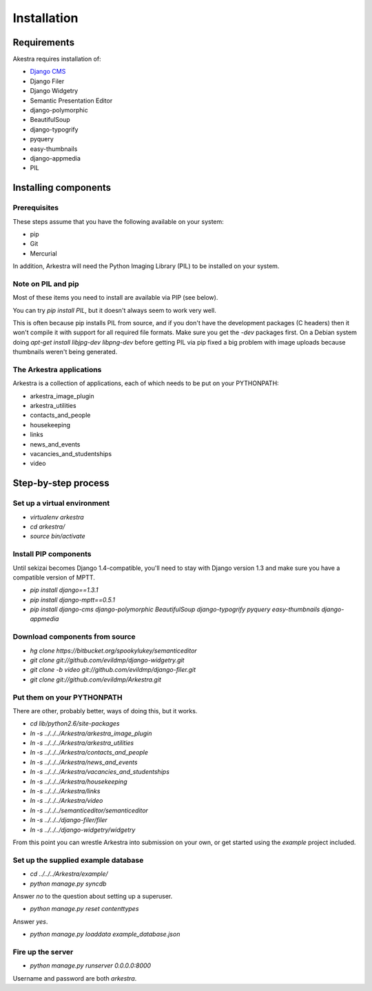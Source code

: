 ############
Installation
############

************
Requirements
************

Akestra requires installation of:

* `Django CMS <http://django-cms.org/>`_
* Django Filer
* Django Widgetry
* Semantic Presentation Editor
* django-polymorphic
* BeautifulSoup
* django-typogrify
* pyquery
* easy-thumbnails
* django-appmedia
* PIL


*********************
Installing components
*********************

Prerequisites
=============

These steps assume that you have the following available on your system:

* pip
* Git
* Mercurial

In addition, Arkestra will need the Python Imaging Library (PIL) to be installed on your system.

Note on PIL and pip
===================

Most of these items you need to install are available via PIP (see below).

You can try `pip install PIL`, but it doesn't always seem to work very well. 

This is often because pip installs PIL from source, and if you don't have the development packages 
(C headers) then it won't
compile it with support for all required file formats. Make sure you get the `-dev` packages first. On
a Debian system doing `apt-get install libjpg-dev libpng-dev` before getting PIL via pip fixed a big 
problem with image uploads because thumbnails weren't being generated.
 

The Arkestra applications
=========================

Arkestra is a collection of applications, each of which needs to be put on your PYTHONPATH:

* arkestra_image_plugin
* arkestra_utilities
* contacts_and_people
* housekeeping
* links
* news_and_events
* vacancies_and_studentships
* video

********************
Step-by-step process
********************

Set up a virtual environment 
============================
* `virtualenv arkestra`
* `cd arkestra/`
* `source bin/activate`

Install PIP components
======================

Until sekizai becomes Django 1.4-compatible, you'll need to stay with Django version 1.3 and make sure you have a compatible version of MPTT.

* `pip install django==1.3.1`
* `pip install django-mptt==0.5.1`
* `pip install django-cms django-polymorphic BeautifulSoup django-typogrify pyquery easy-thumbnails django-appmedia`

Download components from source
===============================

* `hg clone https://bitbucket.org/spookylukey/semanticeditor`
* `git clone git://github.com/evildmp/django-widgetry.git`
* `git clone -b video git://github.com/evildmp/django-filer.git`
* `git clone git://github.com/evildmp/Arkestra.git`

Put them on your PYTHONPATH
===========================

There are other, probably better, ways of doing this, but it works.

* `cd lib/python2.6/site-packages` 
* `ln -s ../../../Arkestra/arkestra_image_plugin`
* `ln -s ../../../Arkestra/arkestra_utilities`
* `ln -s ../../../Arkestra/contacts_and_people`
* `ln -s ../../../Arkestra/news_and_events`
* `ln -s ../../../Arkestra/vacancies_and_studentships`
* `ln -s ../../../Arkestra/housekeeping`
* `ln -s ../../../Arkestra/links`
* `ln -s ../../../Arkestra/video`
* `ln -s ../../../semanticeditor/semanticeditor`
* `ln -s ../../../django-filer/filer`
* `ln -s ../../../django-widgetry/widgetry`

From this point you can wrestle Arkestra into submission on your own, or get started using the `example` project included.

Set up the supplied example database
====================================

* `cd ../../../Arkestra/example/`
* `python manage.py syncdb`

Answer `no` to the question about setting up a superuser.

* `python manage.py reset contenttypes`

Answer `yes`.

* `python manage.py loaddata example_database.json`

Fire up the server
==================

* `python manage.py runserver 0.0.0.0:8000`

Username and password are both `arkestra`.
